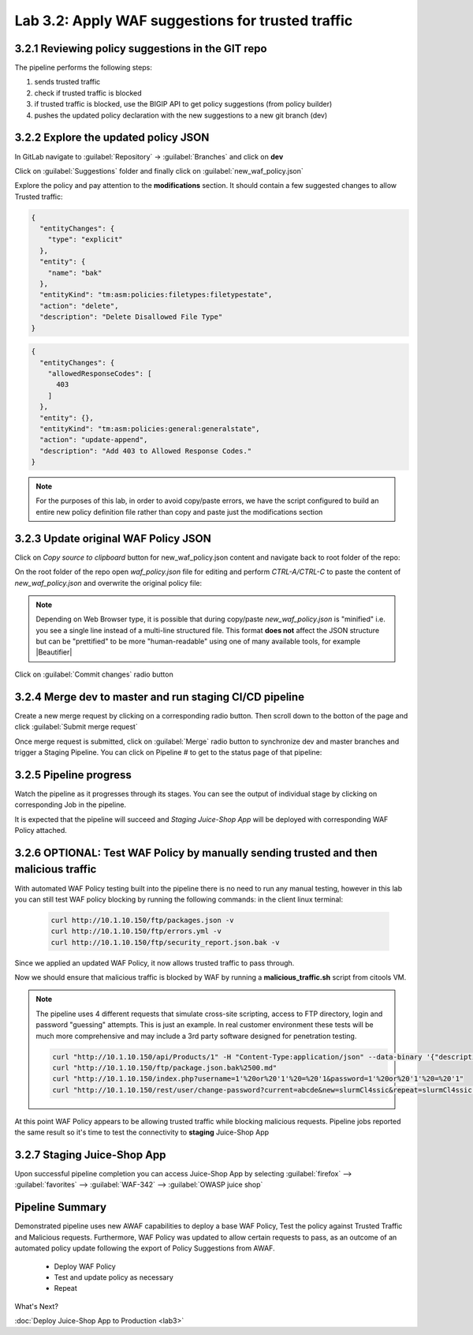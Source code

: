 Lab 3.2: Apply WAF suggestions for trusted traffic
=========================================

.. _lab2:

3.2.1 Reviewing policy suggestions in the GIT repo  
~~~~~~~~~~~~~~~~~~~~~~~~~~~~~~~~~~~~~~~~~~~~~~~~~~~~~

The pipeline performs the following steps:

1. sends trusted traffic 

2. check if trusted traffic is blocked 

3. if trusted traffic is blocked, use the BIGIP API to get policy suggestions (from policy builder)

4. pushes the updated policy declaration with the new suggestions to a new git branch (dev)

3.2.2 Explore the updated policy JSON
~~~~~~~~~~~~~~~~~~~~~~~~~~~~~~~~~~~~~~~~~~~~~~~~~~~~~

In GitLab navigate to :guilabel:`Repository` -> :guilabel:`Branches` and click on **dev**

.. image:: images/dev_branch.png

Click on  :guilabel:`Suggestions` folder and finally click on :guilabel:`new_waf_policy.json`

.. image:: images/suggestions.png

Explore the policy and pay attention to the **modifications** section. It should contain a few suggested changes to allow  Trusted traffic:


.. code-block:: json

    {
      "entityChanges": {
        "type": "explicit"
      },
      "entity": {
        "name": "bak"
      },
      "entityKind": "tm:asm:policies:filetypes:filetypestate",
      "action": "delete",
      "description": "Delete Disallowed File Type"
    }

.. code-block:: json

    {
      "entityChanges": {
        "allowedResponseCodes": [
          403
        ]
      },
      "entity": {},
      "entityKind": "tm:asm:policies:general:generalstate",
      "action": "update-append",
      "description": "Add 403 to Allowed Response Codes."
    }

.. note:: For the purposes of this lab, in order to avoid copy/paste errors, we have the script configured to build an entire new policy definition file rather than copy and paste just the modifications section

3.2.3 Update original WAF Policy JSON
~~~~~~~~~~~~~~~~~~~~~~~~~~~~~~~~~~~~~~~~~~~~~~~~~~~~~

Click on `Copy source to clipboard` button for new_waf_policy.json content and navigate back to root folder of the repo:

On the root folder of the repo open `waf_policy.json` file for editing and perform `CTRL-A/CTRL-C` to paste the content of `new_waf_policy.json` and overwrite the original policy file:

.. note:: Depending on Web Browser type, it is possible that during copy/paste `new_waf_policy.json` is "minified" i.e. you see a single line instead of a multi-line structured file. This format **does not** affect the JSON structure but can be "prettified" to be more "human-readable" using one of many available tools, for example |Beautifier|

    .. |Beautifier| raw:: html

            <a href="https://www.csvjson.com/json_beautifier" target="_blank">JSON Beautifier</a>


Click on :guilabel:`Commit changes` radio button

.. image:: images/commit.png


3.2.4 Merge dev to master and run staging CI/CD pipeline
~~~~~~~~~~~~~~~~~~~~~~~~~~~~~~~~~~~~~~~~~~~~~~~~~~~~~

Create a new merge request by clicking on a corresponding radio button. Then scroll down to the botton of the page and click :guilabel:`Submit merge request`

.. image:: images/submit_merge_request.png

.. note: Normally App owner would approve or close a merge request based on the nature of the change, number of changes etc.

Once merge request is submitted, click on :guilabel:`Merge` radio button to synchronize dev and master branches and trigger a Staging Pipeline.
You can click on Pipeline # to get to the status page of that pipeline:

.. image:: images/merge.png


3.2.5 Pipeline progress
~~~~~~~~~~~~~~~~~~~~~~~~~~~~~~~~~~~~~~~~~~~~~~~~~~~~~

Watch the pipeline as it progresses through its stages. You can see the output of individual stage by clicking on corresponding Job in the pipeline.

It is expected that the pipeline will succeed and *Staging Juice-Shop App* will be deployed with corresponding WAF Policy attached.


.. image:: images/staging_passed.png


3.2.6 OPTIONAL: Test WAF Policy by manually sending trusted and then malicious traffic 
~~~~~~~~~~~~~~~~~~~~~~~~~~~~~~~~~~~~~~~~~~~~~~~~~~~~~

With automated WAF Policy testing built into the pipeline there is no need to run any manual testing, 
however in this lab you can still test WAF policy blocking by running the following commands:
in the client linux terminal: 

    .. code-block:: console

        curl http://10.1.10.150/ftp/packages.json -v
        curl http://10.1.10.150/ftp/errors.yml -v
        curl http://10.1.10.150/ftp/security_report.json.bak -v


Since we applied an updated WAF Policy, it now allows trusted traffic to pass through. 

Now we should ensure that malicious traffic is blocked by WAF by running a **malicious_traffic.sh** script from citools VM.

.. note:: The pipeline uses 4 different requests that simulate cross-site scripting, access to FTP directory, login and password "guessing" attempts. This is just an example. In real customer environment these tests will be much more comprehensive and may include a 3rd party software designed for penetration testing.

    .. code-block:: console
    
        curl "http://10.1.10.150/api/Products/1" -H "Content-Type:application/json" --data-binary '{"description":"<script>alert(\"XSS3\")</script>"}'
        curl "http://10.1.10.150/ftp/package.json.bak%2500.md"
        curl "http://10.1.10.150/index.php?username=1'%20or%20'1'%20=%20'1&password=1'%20or%20'1'%20=%20'1"
        curl "http://10.1.10.150/rest/user/change-password?current=abcde&new=slurmCl4ssic&repeat=slurmCl4ssic"


At this point WAF Policy appears to be allowing trusted traffic while blocking malicious requests. 
Pipeline jobs reported the same result so it's time to test the connectivity to **staging** Juice-Shop App


3.2.7 Staging Juice-Shop App
~~~~~~~~~~~~~~~~~~~~~~~~~~~~~~~~~~~~~~~~~~~~~~~~~~~~~

Upon successful pipeline completion you can access Juice-Shop App by selecting :guilabel:`firefox` --> :guilabel:`favorites` --> :guilabel:`WAF-342` --> :guilabel:`OWASP juice shop`

.. image:: images/juiceshop_staging.png


Pipeline Summary
~~~~~~~~~~~~~~~~~~~~~~~~~~~~~~~~~~~~~~~~~~~~~~~~~~~~~

Demonstrated pipeline uses new AWAF capabilities to deploy a base WAF Policy, 
Test the policy against Trusted Traffic and Malicious requests. 
Furthermore, WAF Policy was updated to allow certain requests to pass, as an outcome of an automated policy update following the export of Policy Suggestions from AWAF.
 * Deploy WAF Policy
 * Test and update policy as necessary
 * Repeat

What's Next?

:doc:`Deploy Juice-Shop App to Production <lab3>`
